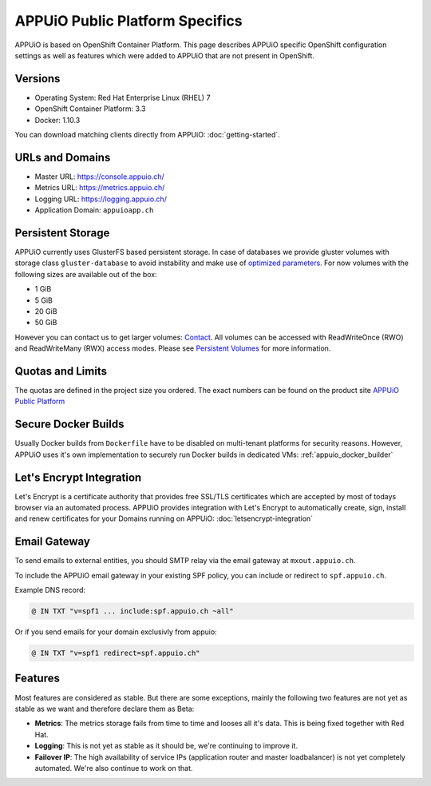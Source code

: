 APPUiO Public Platform Specifics
===============================

APPUiO is based on OpenShift Container Platform. This page describes APPUiO
specific OpenShift configuration settings as well as features which
were added to APPUiO that are not present in OpenShift.

Versions
--------

- Operating System: Red Hat Enterprise Linux (RHEL) 7
- OpenShift Container Platform: 3.3
- Docker: 1.10.3

You can download matching clients directly from APPUiO: :doc:`getting-started`.

URLs and Domains
----------------

- Master URL: https://console.appuio.ch/
- Metrics URL: https://metrics.appuio.ch/
- Logging URL: https://logging.appuio.ch/
- Application Domain: ``appuioapp.ch``

Persistent Storage
------------------

APPUiO currently uses GlusterFS based persistent storage.
In case of databases we provide gluster volumes with storage class
``gluster-database`` to avoid instability and make use of `optimized parameters <https://github.com/gluster/glusterfs/blob/release-7/extras/group-db-workload>`__.
For now volumes with the following sizes are available out of the box:

* 1 GiB
* 5 GiB
* 20 GiB
* 50 GiB

However you can contact us to get larger volumes: `Contact <http://appuio.ch/#contact>`__.
All volumes can be accessed with ReadWriteOnce (RWO) and ReadWriteMany (RWX)
access modes. Please see `Persistent Volumes <https://docs.openshift.com/enterprise/latest/dev_guide/persistent_volumes.html>`__
for more information.

Quotas and Limits
-----------------

The quotas are defined in the project size you ordered. The exact numbers can be found
on the product site `APPUiO Public Platform <https://appuio.ch/public.html>`__

Secure Docker Builds
--------------------

Usually Docker builds from ``Dockerfile`` have to be disabled on multi-tenant platforms for
security reasons. However, APPUiO uses it's own implementation to securely run Docker builds
in dedicated VMs: :ref:`appuio_docker_builder`

Let's Encrypt Integration
-------------------------

Let's Encrypt is a certificate authority that provides free SSL/TLS certificates which are accepted by most of todays browser via an automated process. APPUiO provides integration with Let's Encrypt to automatically create, sign, install and renew certificates for your Domains running on APPUiO: :doc:`letsencrypt-integration`

Email Gateway
-------------

To send emails to external entities, you should SMTP relay via the email gateway at ``mxout.appuio.ch``.

To include the APPUiO email gateway in your existing SPF policy, you can include or redirect to ``spf.appuio.ch``.

Example DNS record:

.. code::

    @ IN TXT "v=spf1 ... include:spf.appuio.ch ~all"

Or if you send emails for your domain exclusivly from appuio:

.. code::

    @ IN TXT "v=spf1 redirect=spf.appuio.ch"

Features
--------

Most features are considered as stable. But there are some exceptions, mainly
the following two features are not yet as stable as we want and therefore declare
them as Beta:

* **Metrics**: The metrics storage fails from time to time and looses all it's data.
  This is being fixed together with Red Hat.
* **Logging**: This is not yet as stable as it should be, we're continuing to improve it.
* **Failover IP**: The high availability of service IPs (application router and master loadbalancer)
  is not yet completely automated. We're also continue to work on that.
